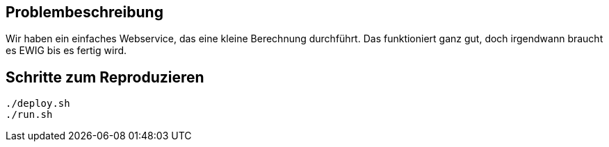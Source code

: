 == Problembeschreibung

Wir haben ein einfaches Webservice, das eine kleine Berechnung durchführt.
Das funktioniert ganz gut, doch irgendwann braucht es EWIG bis es fertig wird.

== Schritte zum Reproduzieren
[source,shell]
----
./deploy.sh  
./run.sh
----
